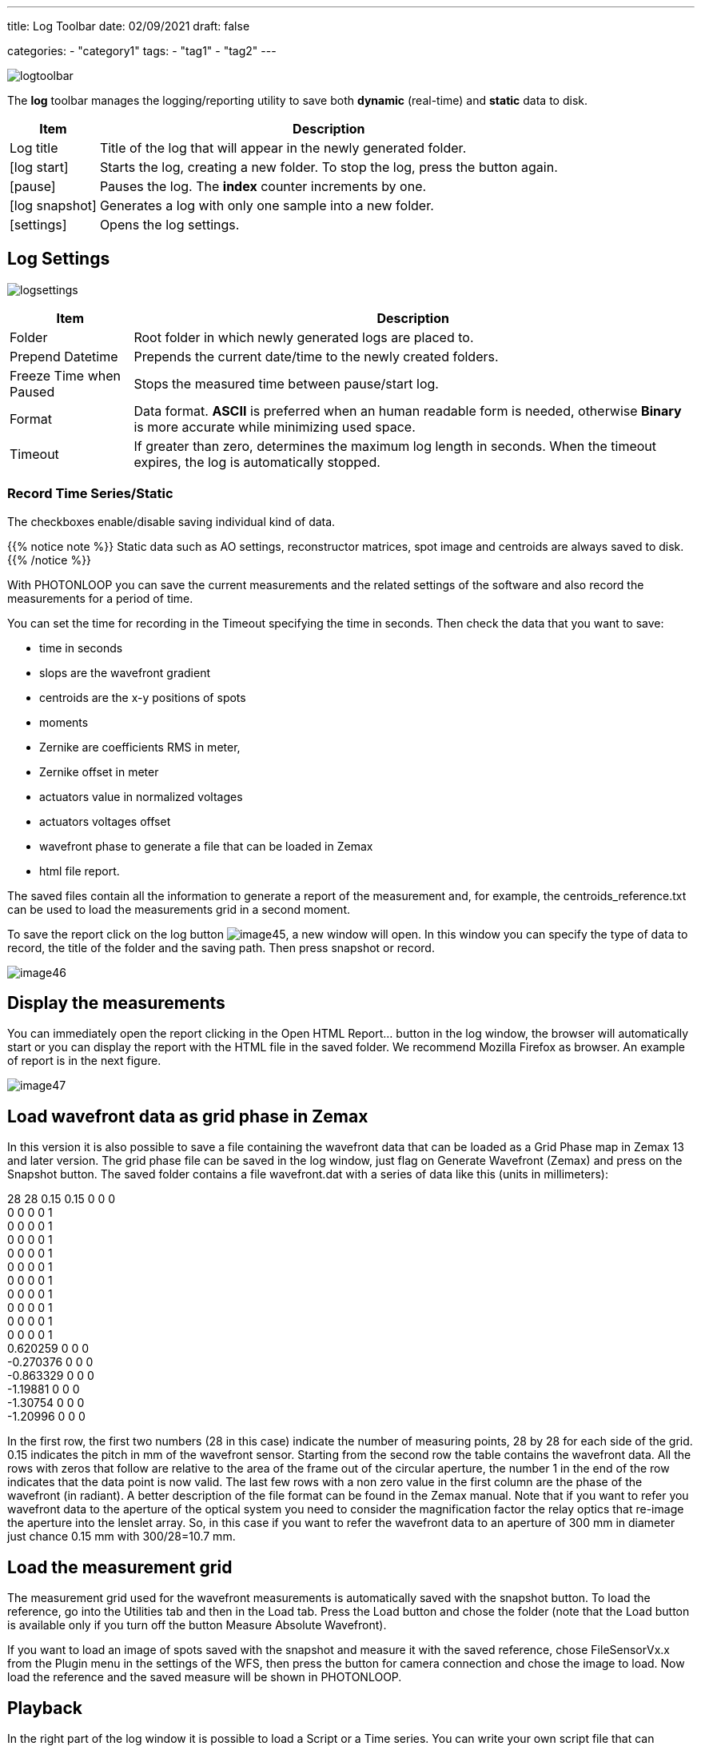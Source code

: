 ---
title: Log Toolbar
date: 02/09/2021
draft: false

categories:
    - "category1"
tags:
    - "tag1"
    - "tag2"
---

:icons: 
:iconsdir: /icons/

image:logtoolbar.png[]

The *log* toolbar manages the logging/reporting utility to save both *dynamic* (real-time) and *static* data to disk.


[%autowidth]
|===
|Item |Description

|Log title
|Title of the log that will appear in the newly generated folder.

|icon:log_start[]
|Starts the log, creating a new folder. To stop the log, press the button again.

|icon:pause[]
|Pauses the log. The *index* counter increments by one.

|icon:log_snapshot[]
|Generates a log with only one sample into a new folder.

|icon:settings[]
|Opens the log settings.
|===

//image:logmenu.png[]

== Log Settings

image:logsettings.png[]


[%autowidth]
|===
|Item |Description

|Folder
|Root folder in which newly generated logs are placed to.

|Prepend Datetime
|Prepends the current date/time to the newly created folders.

|Freeze Time when Paused
|Stops the measured time between pause/start log.

|Format
|Data format. *ASCII* is preferred when an human readable form is needed, otherwise *Binary* is more accurate while minimizing used space.

|Timeout
|If greater than zero, determines the maximum log length in seconds. When the timeout expires, the log is automatically stopped. 

|===

=== Record Time Series/Static

The checkboxes enable/disable saving individual kind of data.

{{% notice note %}}
Static data such as AO settings, reconstructor matrices, spot image and centroids are always saved to disk.
{{% /notice %}}

With PHOTONLOOP you can save the current measurements and the related settings of the software and also record the measurements for a period of time.

You can set the time for recording in the Timeout specifying the time in seconds. Then check the data that you want to save:

* time in seconds
* slops are the wavefront gradient
* centroids are the x-y positions of spots
* moments
* Zernike are coefficients RMS in meter,
* Zernike offset in meter
* actuators value in normalized voltages
* actuators voltages offset
* wavefront phase to generate a file that can be loaded in Zemax
* html file report.

The saved files contain all the information to generate a report of the measurement and, for example, the centroids_reference.txt can be used to load the measurements grid in a second moment.

To save the report click on the log button image:/img/image45.png[], a new window will open. In this window you can specify the type of data to record, the title of the folder and the saving path. Then press snapshot or record.

image:/img/image46.png[]

== Display the measurements

You can immediately open the report clicking in the Open HTML Report... button in the log window, the browser will automatically start or you can display the report with the HTML file in the saved folder. We recommend Mozilla Firefox as browser. An example of report is in the next figure.

image:/img/image47.png[]

== Load wavefront data as grid phase in Zemax

In this version it is also possible to save a file containing the wavefront data that can be loaded as a Grid Phase map in Zemax 13 and later version. The grid phase file can be saved in the log window, just flag on Generate Wavefront (Zemax) and press on the Snapshot button. The saved folder contains a file wavefront.dat with a series of data like this (units in millimeters):

28 28 0.15 0.15 0 0 0 +
0 0 0 0 1 +
0 0 0 0 1 +
0 0 0 0 1 +
0 0 0 0 1 +
0 0 0 0 1 +
0 0 0 0 1 +
0 0 0 0 1 +
0 0 0 0 1 +
0 0 0 0 1 +
0 0 0 0 1 +
0.620259 0 0 0 +
-0.270376 0 0 0 +
-0.863329 0 0 0 +
-1.19881 0 0 0 +
-1.30754 0 0 0 +
-1.20996 0 0 0

In the first row, the first two numbers (28 in this case) indicate the number of measuring points, 28 by 28 for each side of the grid. 0.15 indicates the pitch in mm of the wavefront sensor. Starting from the second row the table contains the wavefront data. All the rows with zeros that follow are relative to the area of the frame out of the circular aperture, the number 1 in the end of the row indicates that the data point is now valid. The last few rows with a non zero value in the first column are the phase of the wavefront (in radiant). A better description of the file format can be found in the Zemax manual. Note that if you want to refer you wavefront data to the aperture of the optical system you need to consider the magnification factor the relay optics that re-image the aperture into the lenslet array. So, in this case if you want to refer the wavefront data to an aperture of 300 mm in diameter just chance 0.15 mm with 300/28=10.7 mm.

== Load the measurement grid

The measurement grid used for the wavefront measurements is automatically saved with the snapshot button. To load the reference, go into the Utilities tab and then in the Load tab. Press the Load button and chose the folder (note that the Load button is available only if you turn off the button Measure Absolute Wavefront).

If you want to load an image of spots saved with the snapshot and measure it with the saved reference, chose FileSensorVx.x from the Plugin menu in the settings of the WFS, then press the button for camera connection and chose the image to load. Now load the reference and the saved measure will be shown in PHOTONLOOP.

== Playback

In the right part of the log window it is possible to load a Script or a Time series. You can write your own script file that can contains a series of actions that PHOTONLOOP can do during time, this can be useful for automatic measurements.

The time series file that can be loaded contains actuators voltages or RMS Zernike coefficients that can be loaded at a specify frame rate to the deformable elements. A scale factor can be specified for the data in the time series. You can choose also a one-shot time series or loop mode. If you use the option Arm for recording, when you press the Record button, PHOTONLOOP will start the time series and record data in the same time. To run Script or time series just click on the respectively buttons in the bottom part of the window.

== Analyze PHOTONLOOP data with MATLAB

Use the examples in the folder PHOTONLOOP data analysis example in order to upload and display the data.

Launch the program Data_analysis_example.m to upload aberration data (use the data in the folder data_example).

Launch the program Evaluate_Influence_Matrix_Example.m to upload the influence functions (use the data in the folder data_example).